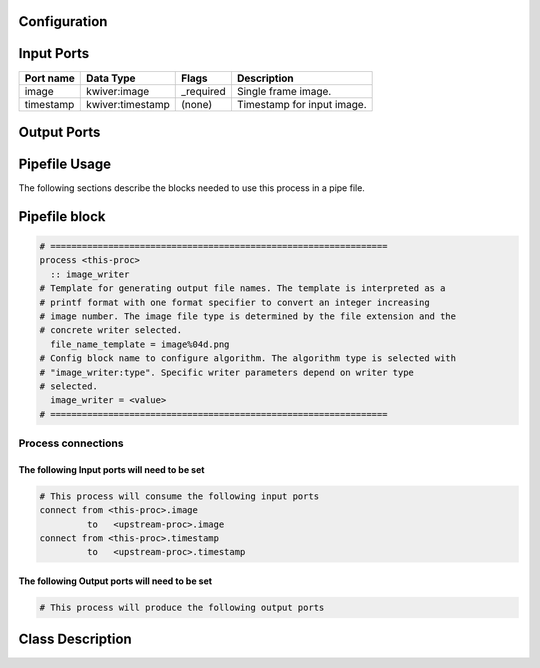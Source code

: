   .. |br| raw:: html

   <br />

Configuration
-------------

.. csv-table::
   :header: "Variable", "Default", "Tunable", "Description"
   :align: left
   :widths: auto

   "file_name_template", "image%04d.png", "NO", "Template for generating output file names. The template is interpreted as a |br|\ printf format with one format specifier to convert an integer increasing image |br|\ number. The image file type is determined by the file extension and the concrete |br|\ writer selected."
   "image_writer", "(no default value)", "NO", "Config block name to configure algorithm. The algorithm type is selected with |br|\ "image_writer:type". Specific writer parameters depend on writer type selected."

Input Ports
-----------

.. csv-table::
   :header: "Port name", "Data Type", "Flags", "Description"
   :align: left
   :widths: auto

   "image", "kwiver:image", "_required", "Single frame image."
   "timestamp", "kwiver:timestamp", "(none)", "Timestamp for input image."

Output Ports
------------

.. csv-table::
   :header: "Port name", "Data Type", "Flags", "Description"
   :align: left
   :widths: auto


Pipefile Usage
--------------

The following sections describe the blocks needed to use this process in a pipe file.

Pipefile block
--------------

.. code::

 # ================================================================
 process <this-proc>
   :: image_writer
 # Template for generating output file names. The template is interpreted as a
 # printf format with one format specifier to convert an integer increasing
 # image number. The image file type is determined by the file extension and the
 # concrete writer selected.
   file_name_template = image%04d.png
 # Config block name to configure algorithm. The algorithm type is selected with
 # "image_writer:type". Specific writer parameters depend on writer type
 # selected.
   image_writer = <value>
 # ================================================================

Process connections
~~~~~~~~~~~~~~~~~~~

The following Input ports will need to be set
^^^^^^^^^^^^^^^^^^^^^^^^^^^^^^^^^^^^^^^^^^^^^
.. code::

 # This process will consume the following input ports
 connect from <this-proc>.image
          to   <upstream-proc>.image
 connect from <this-proc>.timestamp
          to   <upstream-proc>.timestamp

The following Output ports will need to be set
^^^^^^^^^^^^^^^^^^^^^^^^^^^^^^^^^^^^^^^^^^^^^^
.. code::

 # This process will produce the following output ports

Class Description
-----------------

.. doxygenclass:: kwiver::image_writer_process
   :project: kwiver
   :members:

